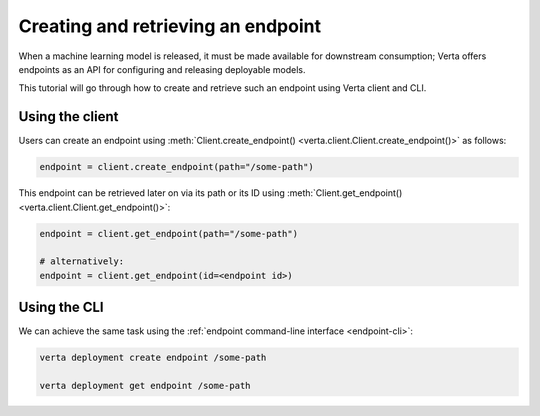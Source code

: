 Creating and retrieving an endpoint
===================================

When a machine learning model is released, it must be made available for downstream consumption; Verta offers endpoints as an API for configuring and releasing deployable models.

This tutorial will go through how to create and retrieve such an endpoint using Verta client and CLI.

Using the client
----------------

Users can create an endpoint using :meth:`Client.create_endpoint() <verta.client.Client.create_endpoint()>` as follows:

.. code-block:: python

    endpoint = client.create_endpoint(path="/some-path")

This endpoint can be retrieved later on via its path or its ID using :meth:`Client.get_endpoint() <verta.client.Client.get_endpoint()>`:

.. code-block:: python

    endpoint = client.get_endpoint(path="/some-path")

    # alternatively:
    endpoint = client.get_endpoint(id=<endpoint id>)

Using the CLI
-------------

We can achieve the same task using the :ref:`endpoint command-line interface <endpoint-cli>`:

.. code-block:: sh

    verta deployment create endpoint /some-path

    verta deployment get endpoint /some-path
